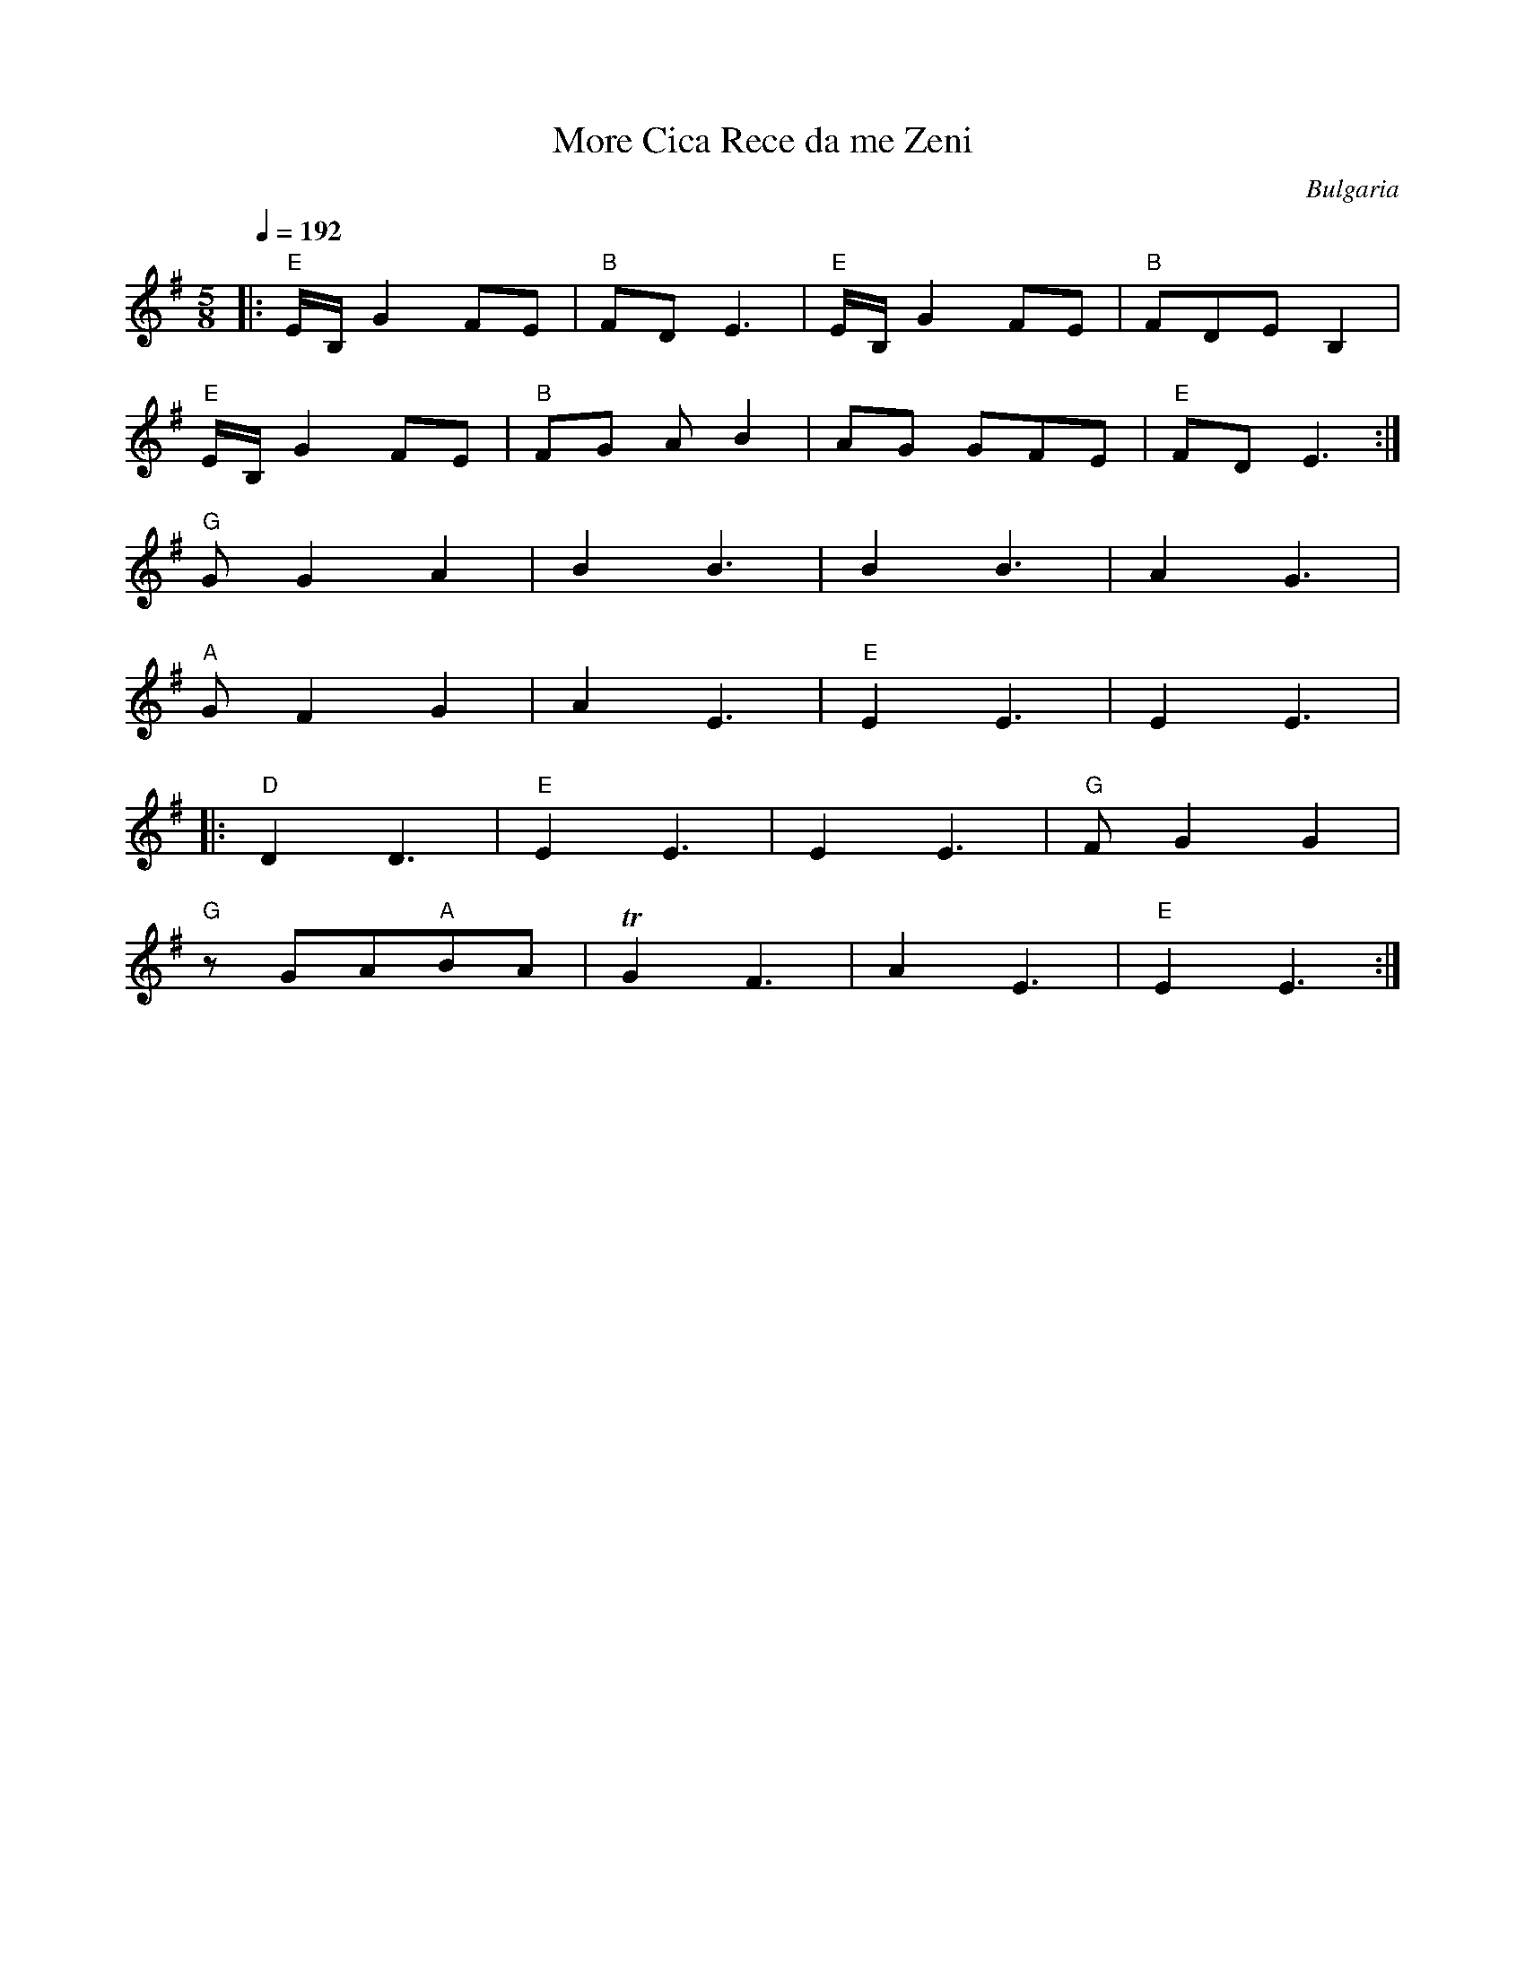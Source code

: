 X: 235
T: More Cica Rece da me Zeni
O: Bulgaria
M: 5/8
L: 1/8
Q: 1/4=192
K: Em
%%MIDI gchord fzzfz
%%MIDI program 64
%%MIDI bassprog 32
|:"E" E/B,/G2FE|"B"FD  E3|"E"E/B,/G2FE|"B"FDEB,2   |
  "E"E/B,/G2FE |"B"FG AB2|AG  GFE     |"E"FDE3     :|
  "G"  GG2A2   |B2B3     |B2B3        |A2G3        |
  "A"  GF2G2   |A2E3     |"E"E2E3     |E2E3        |
|:"D" D2D3     |"E"E2E3  |E2E3        |"G"FG2G2    |
  "G" zGA"A"BA |TG2F3    |A2E3        |"E"E2E3     :|
